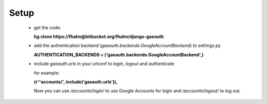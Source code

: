 =======================
Setup
=======================

 - get the code:

   **hg clone https://fhahn@bitbucket.org/fhahn/django-gaeauth**
   
 - add the authentication backend (*gaeauth.backends.GoogleAccountBackend*) to settings.py
   
   **AUTHENTICATION_BACKENDS = ('gaeauth.backends.GoogleAccountBackend',)**

 - include *gaeauth.urls* in your urlconf to *login*, *logout* and *authenticate*
  
   for example:
   
   **(r'^accounts/', include('gaeauth.urls')),**

   
   Now you can use */accounts/login/* to use Google Accounts for login and */accounts/logout/* to log out. 
